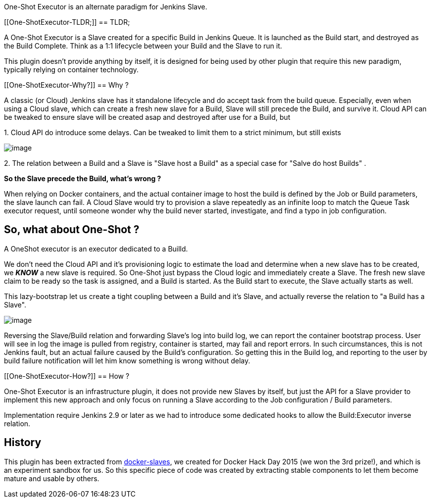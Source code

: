 One-Shot Executor is an alternate paradigm for Jenkins Slave.

[[One-ShotExecutor-TLDR;]]
== TLDR;

A One-Shot Executor is a Slave created for a specific Build in Jenkins
Queue. It is launched as the Build start, and destroyed as the Build
Complete. Think as a 1:1 lifecycle between your Build and the Slave to
run it.

This plugin doesn't provide anything by itself, it is designed for being
used by other plugin that require this new paradigm, typically relying
on container technology.

[[One-ShotExecutor-Why?]]
== Why ?

A classic (or Cloud) Jenkins slave has it standalone lifecycle and do
accept task from the build queue. Especially, even when using a Cloud
slave, which can create a fresh new slave for a Build, Slave will still
precede the Build, and survive it. Cloud API can be tweaked to ensure
slave will be created asap and destroyed after use for a Build, but

{empty}1. Cloud API do introduce some delays. Can be tweaked to limit
them to a strict minimum, but still exists

[.confluence-embedded-file-wrapper]#image:docs/images/Capture_d’écran_2016-03-04_à_09.10.37.png[image]#

{empty}2. The relation between a Build and a Slave is "Slave host a
Build" as a special case for "Salve do host Builds" .

*So the Slave precede the Build, what's wrong ?*

When relying on Docker containers, and the actual container image to
host the build is defined by the Job or Build parameters, the slave
launch can fail. A Cloud Slave would try to provision a slave repeatedly
as an infinite loop to match the Queue Task executor request,
until someone wonder why the build never started, investigate, and find
a typo in job configuration.

[[One-ShotExecutor-So,whataboutOne-Shot?]]
== So, what about One-Shot ?

A OneShot executor is an executor dedicated to a Builld.

We don't need the Cloud API and it's provisioning logic to estimate the
load and determine when a new slave has to be created, we *_KNOW_* a new
slave is required. So One-Shot just bypass the Cloud logic and
immediately create a Slave. The fresh new slave claim to be ready so the
task is assigned, and a Build is started. As the Build start to execute,
the Slave actually starts as well.

This lazy-bootstrap let us create a tight coupling between a Build and
it's Slave, and actually reverse the relation to "a Build has a Slave".

[.confluence-embedded-file-wrapper]#image:docs/images/Capture_d’écran_2016-03-04_à_09.23.19.png[image]#

Reversing the Slave/Build relation and forwarding Slave's log into build
log, we can report the container bootstrap process. User will see in log
the image is pulled from registry, container is started, may fail and
report errors. In such circumstances, this is not Jenkins fault, but an
actual failure caused by the Build's configuration. So getting this in
the Build log, and reporting to the user by build failure notification
will let him know something is wrong without delay.

[[One-ShotExecutor-How?]]
== How ?

One-Shot Executor is an infrastructure plugin, it does not provide new
Slaves by itself, but just the API for a Slave provider to implement
this new approach and only focus on running a Slave according to the Job
configuration / Build parameters.

Implementation require Jenkins 2.9 or later as we had to introduce some
dedicated hooks to allow the Build:Executor inverse relation.

[[One-ShotExecutor-History]]
== History

This plugin has been extracted
from https://wiki.jenkins-ci.org/display/JENKINS/Docker+Slaves+Plugin[docker-slaves],
we created for Docker Hack Day 2015 (we won the 3rd prize!), and which
is an experiment sandbox for us. So this specific piece of code was
created by extracting stable components to let them become mature and
usable by others.
